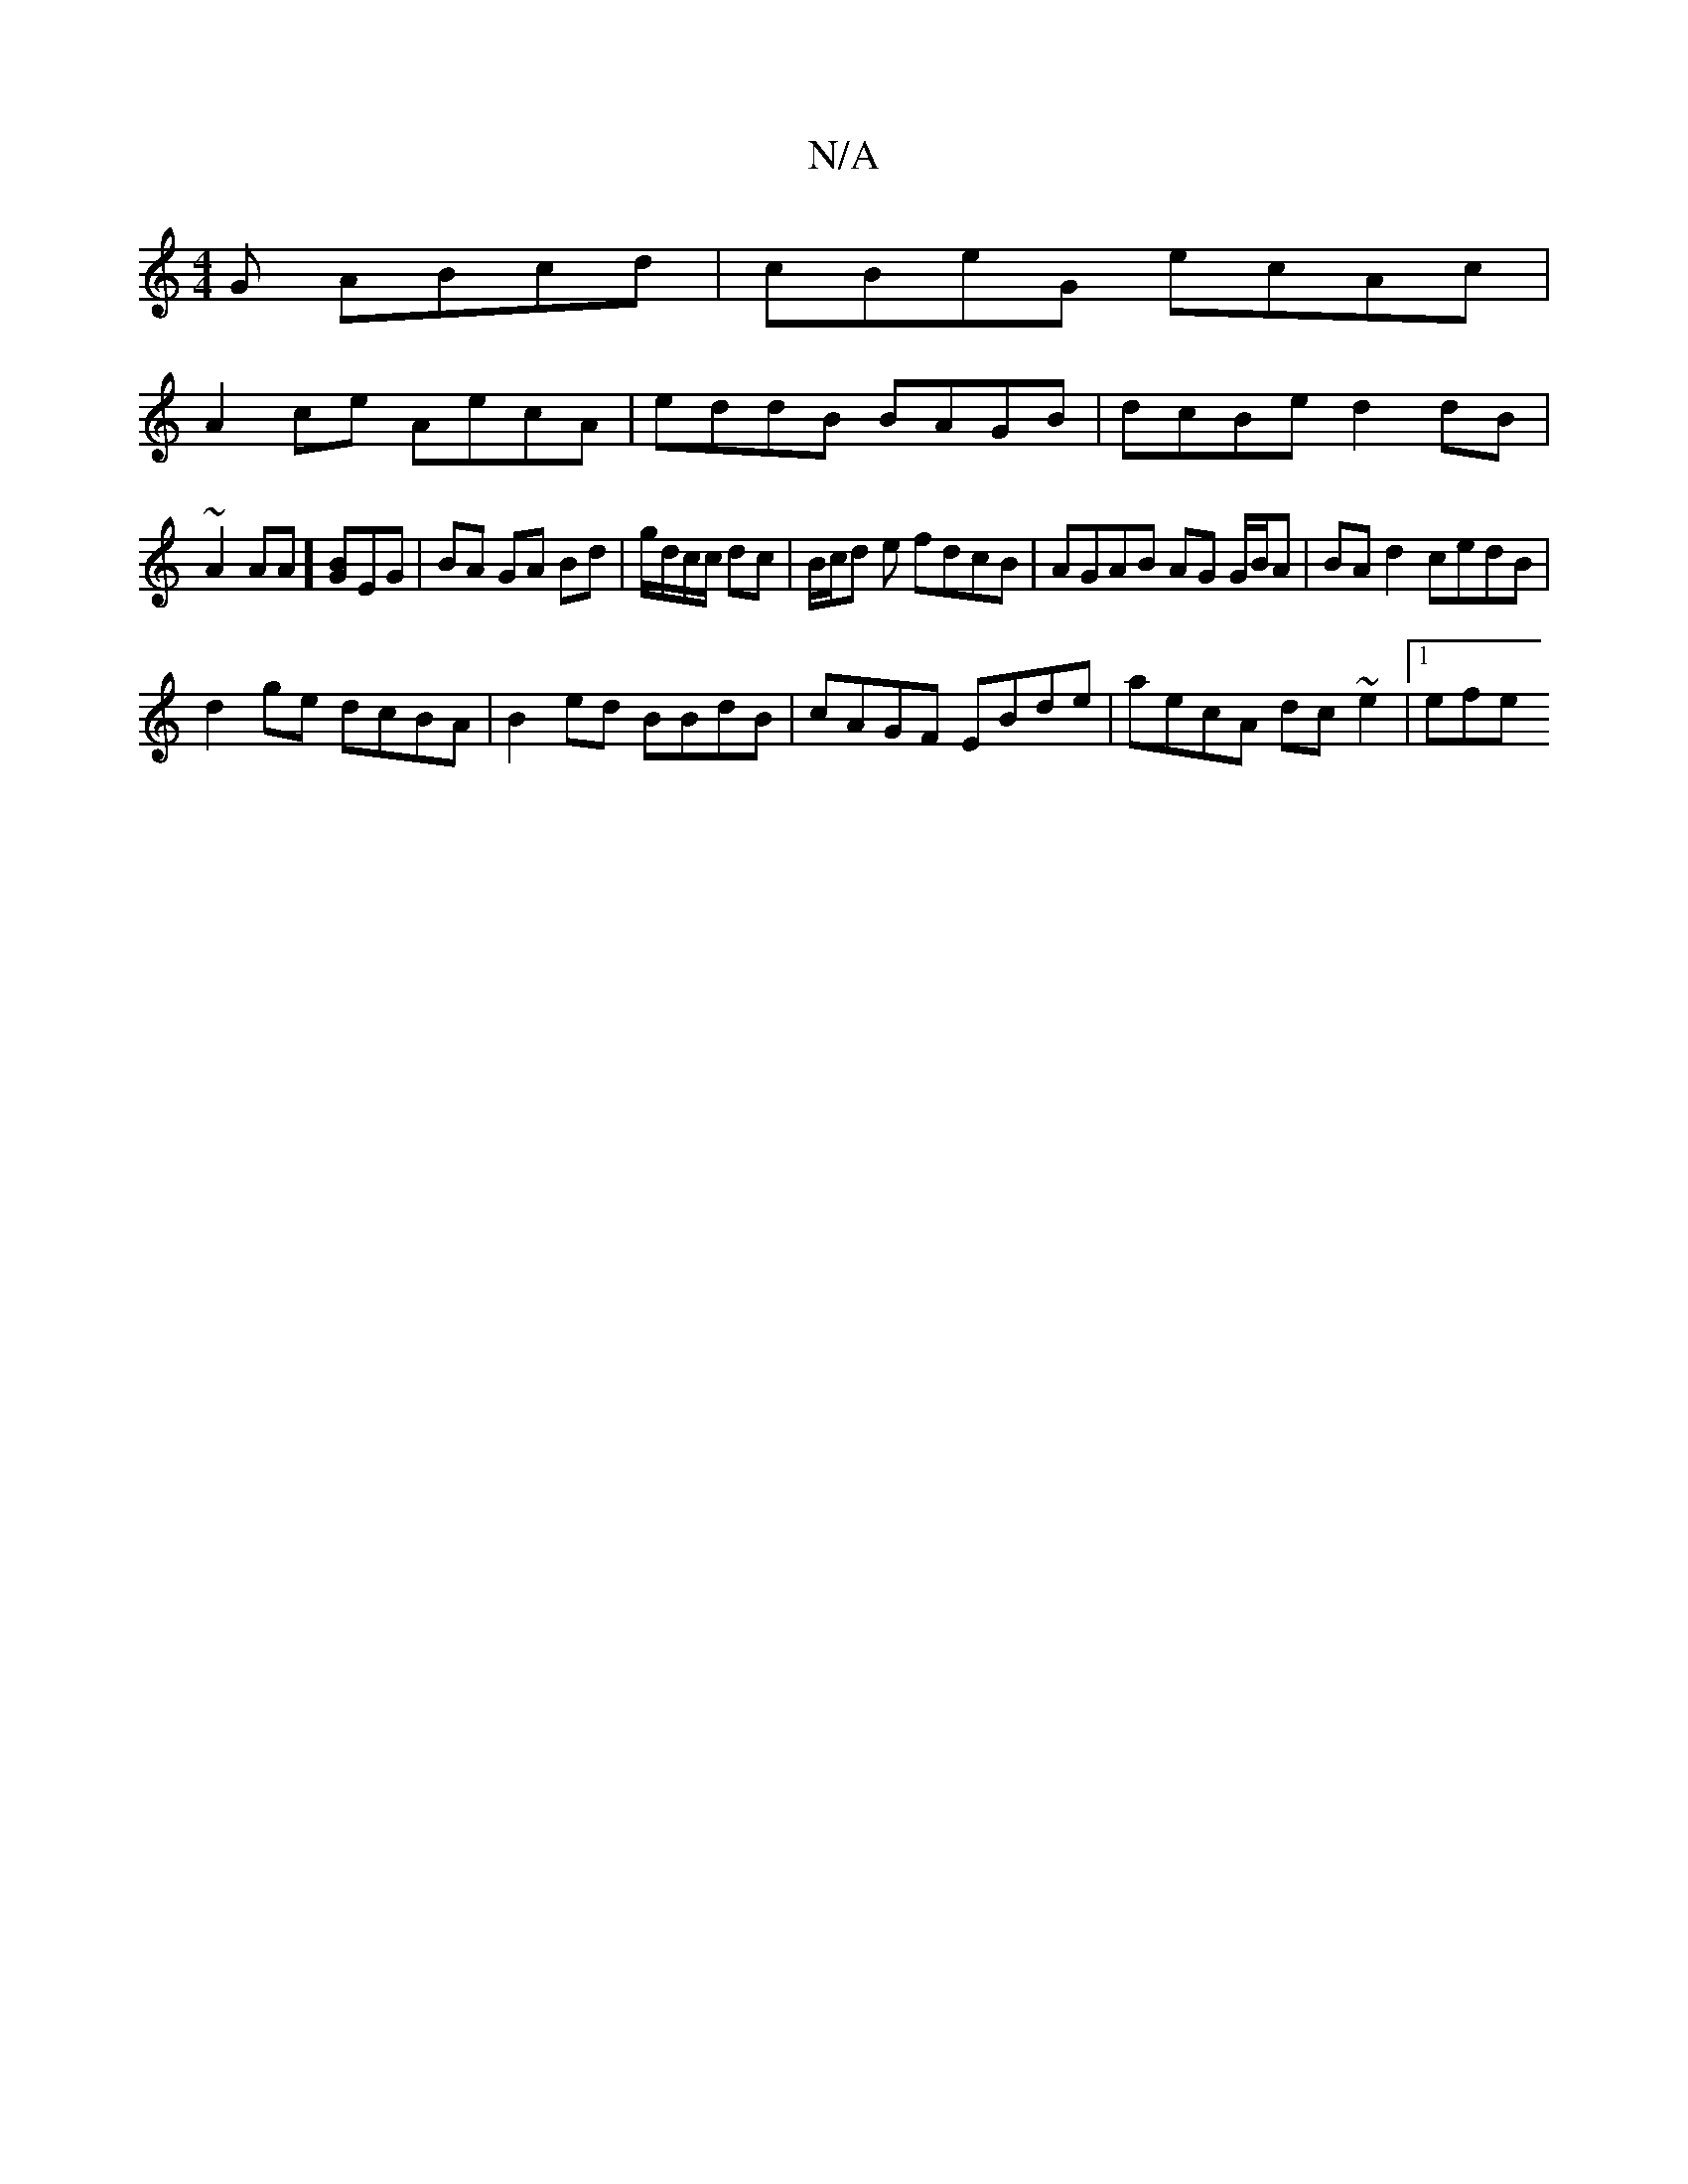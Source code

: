 X:1
T:N/A
M:4/4
R:N/A
K:Cmajor
G ABcd | cBeG ecAc |
A2 ce AecA | eddB BAGB | dcBe d2dB |
~A2 AA ] [GB]EG | BA GA Bd | g/d/c/c/ dc | B/c/d e fdcB | AGAB AG G/B/A | BA d2 cedB |
d2 ge dcBA | B2 ed BBdB | cAGF EBde | aecA dc~e2 |1 efe